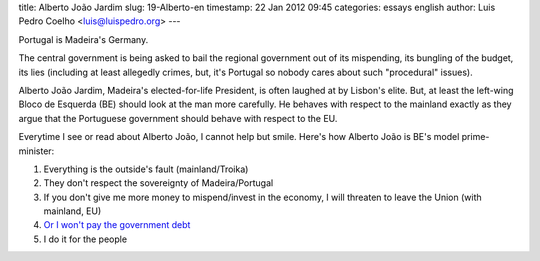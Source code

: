 title: Alberto João Jardim
slug: 19-Alberto-en
timestamp: 22 Jan 2012 09:45
categories: essays english
author: Luis Pedro Coelho <luis@luispedro.org>
---

Portugal is Madeira's Germany.

.. image:: /files/images/alberto-joao.jpg
   :alt: Alberto João Jardim


The central government is being asked to bail the regional government out of
its mispending, its bungling of the budget, its lies (including at least
allegedly crimes, but, it's Portugal so nobody cares about such "procedural"
issues).

Alberto João Jardim, Madeira's elected-for-life President, is often laughed at
by Lisbon's elite. But, at least the left-wing Bloco de Esquerda (BE) should
look at the man more carefully. He behaves with respect to the mainland exactly
as they argue that the Portuguese government should behave with respect to the
EU.

Everytime I see or read about Alberto João, I cannot help but smile. Here's
how Alberto João is BE's model prime-minister:

1. Everything is the outside's fault (mainland/Troika)
2. They don't respect the sovereignty of Madeira/Portugal
3. If you don't give me more money to mispend/invest in the economy, I will threaten to leave the Union (with mainland, EU)
4. `Or I won't pay the government debt <http://www.dn.pt/especiais/interior.aspx?content_id=2255473&especial=Revistas%20de%20Imprensa&seccao=TV%20e%20MEDIA>`__
5. I do it for the people


